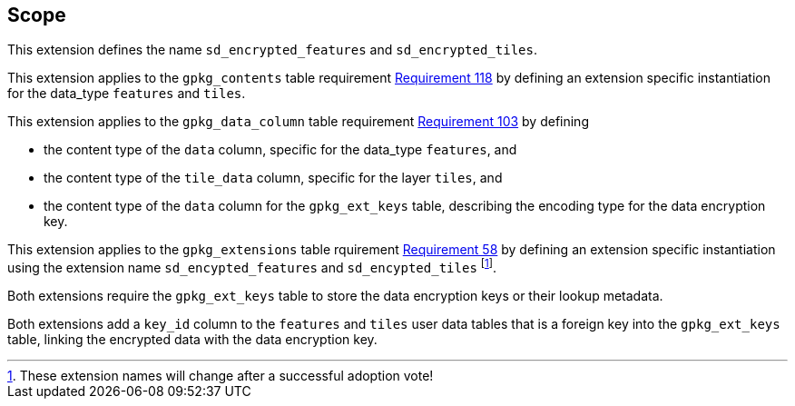 == Scope

This extension defines the name `sd_encrypted_features` and `sd_encrypted_tiles`.

This extension applies to the `gpkg_contents` table requirement link:https://www.geopackage.org/spec[Requirement 118] by defining an extension specific instantiation for the data_type `features` and `tiles`.

This extension applies to the `gpkg_data_column` table requirement link:https://www.geopackage.org/spec[Requirement 103] by defining 

* the content type of the `data` column, specific for the data_type `features`, and
* the content type of the `tile_data` column, specific for the layer `tiles`, and
* the content type of the `data` column for the `gpkg_ext_keys` table, describing the encoding type for the data encryption key.

This extension applies to the `gpkg_extensions` table rquirement link:https://www.geopackage.org/spec[Requirement 58] by defining an extension specific instantiation using the extension name `sd_encypted_features` and `sd_encypted_tiles` footnote:[These extension names will change after a successful adoption vote!]. 

Both extensions require the `gpkg_ext_keys` table to store the data encryption keys or their lookup metadata.

Both extensions add a `key_id` column to the `features` and `tiles` user data tables that is a foreign key into the `gpkg_ext_keys` table, linking the encrypted data with the data encryption key.